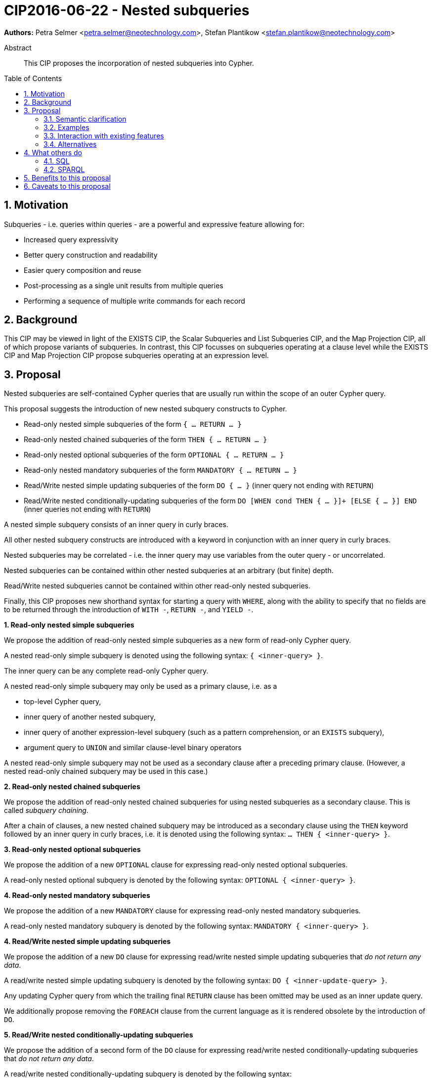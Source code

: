 = CIP2016-06-22 - Nested subqueries
:numbered:
:toc:
:toc-placement: macro
:source-highlighter: codemirror

*Authors:* Petra Selmer <petra.selmer@neotechnology.com>, Stefan Plantikow <stefan.plantikow@neotechnology.com>

[abstract]
.Abstract
--
This CIP proposes the incorporation of nested subqueries into Cypher.
--

toc::[]


== Motivation

Subqueries - i.e. queries within queries - are a powerful and expressive feature allowing for:

  * Increased query expressivity
  * Better query construction and readability
  * Easier query composition and reuse
  * Post-processing as a single unit results from multiple queries
  * Performing a sequence of multiple write commands for each record

== Background

This CIP may be viewed in light of the EXISTS CIP, the Scalar Subqueries and List Subqueries CIP, and the Map Projection CIP, all of which propose variants of subqueries.
In contrast, this CIP focusses on subqueries operating at a clause level while the EXISTS CIP and Map Projection CIP propose subqueries operating at an expression level.

== Proposal

Nested subqueries are self-contained Cypher queries that are usually run within the scope of an outer Cypher query.

This proposal suggests the introduction of new nested subquery constructs to Cypher.

* Read-only nested simple subqueries of the form `{ ... RETURN ... }`
* Read-only nested chained subqueries of the form `THEN { ... RETURN ... }`
* Read-only nested optional subqueries of the form `OPTIONAL { ... RETURN ... }`
* Read-only nested mandatory subqueries of the form `MANDATORY { ... RETURN ... }`
* Read/Write nested simple updating subqueries of the form `DO { ... }` (inner query not ending with `RETURN`)
* Read/Write nested conditionally-updating subqueries of the form `DO [WHEN cond THEN { ... }]+ [ELSE { ... }] END` (inner queries not ending with `RETURN`)

A nested simple subquery consists of an inner query in curly braces.

All other nested subquery constructs are introduced with a keyword in conjunction with an inner query in curly braces.

Nested subqueries may be correlated - i.e. the inner query may use variables from the outer query - or uncorrelated.

Nested subqueries can be contained within other nested subqueries at an arbitrary (but finite) depth.

Read/Write nested subqueries cannot be contained within other read-only nested subqueries.

Finally, this CIP proposes new shorthand syntax for starting a query with `WHERE`, along with the ability to specify that no fields are to be returned through the introduction of `WITH -`, `RETURN -`, and `YIELD -`.


**1. Read-only nested simple subqueries**

We propose the addition of read-only nested simple subqueries as a new form of read-only Cypher query.

A nested read-only simple subquery is denoted using the following syntax: `{ <inner-query> }`.

The inner query can be any complete read-only Cypher query.

A nested read-only simple subquery may only be used as a primary clause, i.e. as a

* top-level Cypher query,
* inner query of another nested subquery,
* inner query of another expression-level subquery (such as a pattern comprehension, or an `EXISTS` subquery),
* argument query to `UNION` and similar clause-level binary operators

A nested read-only simple subquery may not be used as a secondary clause after a preceding primary clause.
(However, a nested read-only chained subquery may be used in this case.)


**2. Read-only nested chained subqueries**

We propose the addition of read-only nested chained subqueries for using nested subqueries as a secondary clause.
This is called _subquery chaining_.

After a chain of clauses, a new nested chained subquery may be introduced as a secondary clause using the `THEN` keyword followed by an inner query in curly braces, i.e. it is denoted using the following syntax: `... THEN { <inner-query> }`.


**3. Read-only nested optional subqueries**

We propose the addition of a new `OPTIONAL` clause for expressing read-only nested optional subqueries.

A read-only nested optional subquery is denoted by the following syntax: `OPTIONAL { <inner-query> }`.


**4. Read-only nested mandatory subqueries**

We propose the addition of a new `MANDATORY` clause for expressing read-only nested mandatory subqueries.

A read-only nested mandatory subquery is denoted by the following syntax: `MANDATORY { <inner-query> }`.


**4. Read/Write nested simple updating subqueries**

We propose the addition of a new `DO` clause for expressing read/write nested simple updating subqueries that _do not return any data_.

A read/write nested simple updating subquery is denoted by the following syntax: `DO { <inner-update-query> }`.

Any updating Cypher query from which the trailing final `RETURN` clause has been omitted may be used as an inner update query.

We additionally propose removing the `FOREACH` clause from the current language as it is rendered obsolete by the introduction of `DO`.


**5. Read/Write nested conditionally-updating subqueries**

We propose the addition of a second form of the `DO` clause for expressing read/write nested conditionally-updating subqueries that _do not return any data_.

A read/write nested conditionally-updating subquery is denoted by the following syntax:

```
DO
  [WHEN <cond> THEN <inner-update-query>]+
  [ELSE <inner-update-query>]
END
```


Evaluation proceeds as follows:

* Semantically, the `WHEN` conditions are tested in the order given, and the inner updating query is executed for only the first condition that evaluates to `true`.
* If no given `WHEN` condition evaluates to `true` and an `ELSE` branch is provided, the inner updating query of the `ELSE` branch is executed.
* If no given `WHEN` condition evaluates to `true` and no `ELSE` branch is provided, no updates will be executed.


**6. Shorthand syntax**

We propose the addition of a new clause `WHERE <cond> <subclauses>` as a shorthand syntax for `WITH * WHERE <cond> THEN { <subclauses> }`.
The idea is for this to be used exclusively as a primary clause; for example, as the first clause of a nested subquery.

We propose the addition of a new projection clauses of the form `WITH -` and `RETURN -`, which will retain the input cardinality but project no result fields.
This allows for *only* checking the cardinality in a read-only nested mandatory subquery.

We propose the addition of a new subclause to `CALL` of the form `YIELD -`, which will retain the output cardinality of a call but project no result fields.
This allows for *only* checking the cardinality in an `EXISTS` subquery.


=== Semantic clarification

**1. Read-only nested subqueries**

Conceptually, a nested subquery is evaluated for each incoming record and may produce an arbitrary number of result records.

The rules regarding variable scoping are detailed as follows:

* All incoming variables remain in scope throughout the whole subquery.
* When evaluating the subquery, any new variable bindings introduced by the final `RETURN` clause will augment the variable bindings of the initial record.
* It is valid (though redundant) if incoming variables from the outer scope are passed on explicitly by any projection clause of the subquery (including the final `RETURN`).
* Nested subqueries therefore cannot shadow variables present in the outer scope, and thus behave in the same way as `UNWIND` and `CALL` with regard to the introduction of new variable bindings.
* Any other variable bindings that are introduced temporarily in the subquery will not be visible to the outer scope.

Subqueries interact with write clauses in the same way as `MATCH` does.


**2. Read/Write subqueries**

Execution of a `DO` subquery does not change the cardinality; i.e. the inner update query is run for each incoming record.

Any input record is always passed on to the clause succeeding the `DO` subquery, irrespective of whether it was eligible for processing by any inner update query.

A `DO` clause that uses `WHEN` sub-clause is called a _conditional DO_.

A query may end with a `DO` subquery in the same way that a query can currently end with any update clause.

=== Examples

**1. Read-only nested simple and chained subqueries**

Post-UNION processing:
[source, cypher]
----
{
  // authored tweets
  MATCH (me:User {name: 'Alice'})-[:FOLLOWS]->(user:User),
        (user)<-[:AUTHORED]-(tweet:Tweet)
  RETURN tweet, tweet.time AS time, user.country AS country
  UNION
  // favorited tweets
  MATCH (me:User {name: 'Alice'})-[:FOLLOWS]->(user:User),
        (user)<-[:HAS_FAVOURITE]-(favorite:Favorite)-[:TARGETS]->(tweet:Tweet)
  RETURN tweet, favourite.time AS time, user.country AS country
}
WHERE country = 'se'
RETURN DISTINCT tweet
ORDER BY time DESC
LIMIT 10
----

Uncorrelated nested subquery:
[source, cypher]
----
MATCH (f:Farm {id: $farmId})
THEN {
  MATCH (u:User {id: $userId})-[:LIKES]->(b:Brand),
        (b)-[:PRODUCES]->(p:Lawnmower)
  RETURN b.name AS name, p.code AS code
  UNION
  MATCH (u:User {id: $userId})-[:LIKES]->(b:Brand),
        (b)-[:PRODUCES]->(v:Vehicle),
        (v)<-[:IS_A]-(:Category {name: 'Tractor'})
  RETURN b.name AS name, p.code AS code
}
RETURN f, name, code
----

Correlated nested subquery:
[source, cypher]
----
MATCH (f:Farm {id: $farmId})-[:IS_IN]->(country:Country)
THEN {
  MATCH (u:User {id: $userId})-[:LIKES]->(b:Brand),
        (b)-[:PRODUCES]->(p:Lawnmower)
  RETURN b.name AS name, p.code AS code
  UNION
  MATCH (u:User {id: $userId})-[:LIKES]->(b:Brand),
        (b)-[:PRODUCES]->(v:Vehicle),
        (v)<-[:IS_A]-(:Category {name: 'Tractor'})
  WHERE v.leftHandDrive = country.leftHandDrive
  RETURN b.name AS name, p.code AS code
}
RETURN f, name, code
----

Filtered and correlated nested subquery:
[source, cypher]
----
MATCH (f:Farm)-[:IS_IN]->(country:Country)
WHERE country.name IN $countryNames
THEN {
  MATCH (u:User {id: $userId})-[:LIKES]->(b:Brand),
        (b)-[:PRODUCES]->(p:Lawnmower)
  RETURN b AS brand, p.code AS code
  UNION
  MATCH (u:User {id: $userId})-[:LIKES]->(b:Brand),
        (b)-[:PRODUCES]->(v:Vehicle),
        (v)<-[:IS_A]-(:Category {name: 'Tractor'})
  WHERE v.leftHandDrive = country.leftHandDrive
  RETURN b AS brand, p.code AS code
}
WHERE f.type = 'organic'
  AND b.certified
RETURN f, brand.name AS name, code
----

Doubly-nested subquery:
[source, cypher]
----
MATCH (f:Farm {id: $farmId})
THEN {
  MATCH (c:Customer)-[:BUYS_FOOD_AT]->(f)
  THEN {
     MATCH (c)-[:RETWEETS]->(t:Tweet)<-[:TWEETED_BY]-(f)
     RETURN c, count(*) AS count
     UNION
     MATCH (c)-[:LIKES]->(p:Posting)<-[:POSTED_BY]-(f)
     RETURN c, count(*) AS count
  }
  RETURN c, 'customer' AS type, sum(count) AS endorsement
  UNION
  MATCH (s:Shop)-[:BUYS_FOOD_AT]->(f)
  MATCH (s)-[:PLACES]->(a:Advertisement)-[:ABOUT]->(f)
  RETURN s, 'shop' AS type, count(a) * 100 AS endorsement
}
RETURN f.name AS name, type, sum(endorsement) AS endorsement
----

**2. Read-only nested optional match and mandatory subqueries**

This proposal also provides nested subquery forms of `OPTIONAL MATCH` and `MANDATORY MATCH`:

[source, cypher]
----
MANDATORY MATCH (p:Person {name: 'Petra'})
MANDATORY MATCH (conf:Conference {name: $conf})
MANDATORY {
    WHERE conf.impact > 5
    MATCH (p)-[:ATTENDS]->(conf)
    RETURN conf
    UNION
    MATCH (p)-[:LIVES_IN]->(:City)<-[:IN]-(conf)
    RETURN conf
}
OPTIONAL {
    MATCH (p)-[:KNOWS]->(a:Attendee)-[:PUBLISHED_AT]->(conf)
    RETURN a.name AS name
    UNION
    MATCH (p)-[:KNOWS]->(a:Attendee)-[:PRESENTED_AT]->(conf)
    RETURN a.name AS name
}
RETURN name
----


**3. Read/Write nested simple and conditionally-updating subqueries**

We illustrate these by means of an 'old' version of the query, in which `FOREACH` is used, followed by the 'new' version, using `DO`.

Using a single subquery - old version using `FOREACH`:
[source, cypher]
----
MATCH (r:Root)
FOREACH(x IN range(1, 10) |
  MERGE (c:Child {id: x})
  MERGE (r)-[:PARENT]->(c)
)
----

Using a single subquery - new version using `DO`:
[source, cypher]
----
MATCH (r:Root)
UNWIND range(1, 10) AS x
DO {
  MERGE (c:Child {id: x})
  MERGE (r)-[:PARENT]->(c)
}
----

Note how `FOREACH` is addressing two semantic concerns simultaneously; namely looping, and performing updates without affecting the cardinality of the outer query.
In the new version of the query shown above, these orthogonal concerns have been separated.
Looping is already handled by `UNWIND`, while `DO` suppresses the increased cardinality from the inner query.

`DO` also hides all new variable bindings introduced by the inner query from the outer query.
If `DO` is omitted from the new version of the query shown above, the variable `c` would become visible to the remainder of the query.

Doubly-nested subquery - old version using `FOREACH`:
[source, cypher]
----
MATCH (r:Root)
FOREACH (x IN range(1, 10) |
  CREATE (r)-[:PARENT]->(c:Child {id: x})
  MERGE (r)-[:PUBLISHES]->(t:Topic {id: r.id + x})
  FOREACH (y IN range(1, 10) |
    CREATE (c)-[p:PARENT]->(:Child {id: c.id * 10 + y})
    SET p.id = c.id * 5 + y
  )
)
----

Doubly-nested subquery - new version using `DO`:
[source, cypher]
----
MATCH (r:Root)
UNWIND range(1, 10) AS x AS x
DO {
  CREATE (r)-[:PARENT]->(c:Child {id: x})
  MERGE (r)-[:PUBLISHES]->(t:Topic {id: r.id + x})
  UNWIND range(1, 10) AS y
  DO {
    CREATE (c)-[p:PARENT]->(:Child {id: c.id * 10 + y})
    SET p.id = c.id * 5 + y
  }
}
----

Conditional `DO`
[source, cypher]
----
MATCH (r:Root)
UNWIND range(1, 10) AS x
DO WHEN x % 2 = 1 THEN {
      MERGE (c:Odd:Child {id: x})
      MERGE (r)-[:PARENT]->(c)
  }
  ELSE {
      MERGE (c:Even:Child {id: x})
      MERGE (r)-[:PARENT]->(c)
  }
END
----


=== Interaction with existing features

Apart from the suggested deprecation of the `FOREACH` clause, nested read-only, write-only and read-write subqueries do not interact directly with any existing features.

=== Alternatives

Alternative syntax has been considered during the production of this document:

  * Using round braces; i.e. `MATCH (...)`
  * Using alternative keywords:

    ** `SUBQUERY`
    ** `QUERY`

== What others do

=== SQL

The following types of subqueries are supported in SQL:

Scalar:
[source, cypher]
----
SELECT orderID
FROM Orders
WHERE orderID =
  (SELECT max(orderID) FROM Orders)
----

Multi-valued:
[source, cypher]
----
SELECT customerID
FROM Customers
WHERE customerID IN
  (SELECT customerID FROM Orders)
----

Correlated:
[source, cypher]
----
SELECT orderID, customerID
FROM Orders AS O1
WHERE orderID =
  (SELECT max(O2.orderID) FROM Orders AS O2
   WHERE O2.customerID = O1.customerID)
----

Table-valued/table expression:
[source, cypher]
----
SELECT orderYear
FROM
  (SELECT YEAR(orderDate) AS orderYear
  FROM Orders) AS D
----

Scalar and list subqueries are addressed in the Scalar Subqueries and List Subqueries CIP.

=== SPARQL

https://www.w3.org/TR/2013/REC-sparql11-query-20130321/#subqueries[SPARQL] supports uncorrelated subqueries in the standard, exemplified by:

[source, cypher]
----
SELECT ?y ?minName
WHERE {
  :alice :knows ?y .
 {
    SELECT ?y (MIN(?name) AS ?minName)
    WHERE {
      ?y :name ?name .
    } GROUP BY ?y
  }
}
----

Owing to the bottom-up nature of SPARQL query evaluation, the supported forms of subqueries are evaluated logically first, and the results are projected up to the outer query.
Variables projected out of the subquery will be visible, or in scope, to the outer query.


== Benefits to this proposal

* Increasing the expressivity of the language.
* Allowing unified post-processing on results from multiple (sub)queries; this is exemplified by the https://github.com/neo4j/neo4j/issues/2725[request for post-UNION processing].
* Facilitating query readability, construction and maintainability.
* Providing a feature familiar to users of SQL.

== Caveats to this proposal

At the current time, we are not aware of any caveats.
